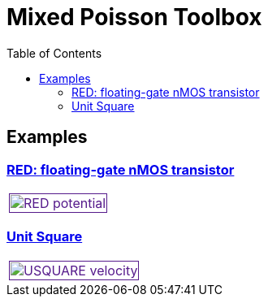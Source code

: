 = Mixed Poisson Toolbox
:toc: left

== Examples

=== xref:red/README.adoc[RED: floating-gate nMOS transistor]

[cols="1,3"]
|===
| image:red/potential+arrow.png[RED potential,100%,link=] |
|===


=== xref:usquare/README.adoc[Unit Square]

[cols="1,3"]
|===
| image:usquare/velocitymap.png[USQUARE velocity,100%,link=] |
|===
